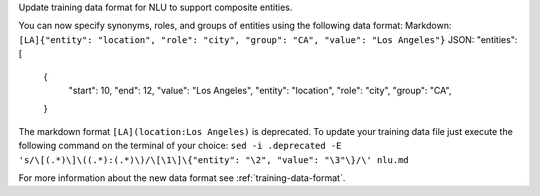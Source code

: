 Update training data format for NLU to support composite entities.

You can now specify synonyms, roles, and groups of entities using the following data format:
Markdown: ``[LA]{"entity": "location", "role": "city", "group": "CA", "value": "Los Angeles"}``
JSON:
"entities": [
    {
        "start": 10,
        "end": 12,
        "value": "Los Angeles",
        "entity": "location",
        "role": "city",
        "group": "CA",
    }

The markdown format ``[LA](location:Los Angeles)`` is deprecated. To update your training data file just
execute the following command on the terminal of your choice:
``sed -i .deprecated -E 's/\[(.*)\]\((.*):(.*)\)/\[\1\]\{"entity": "\2", "value": "\3"\}/\' nlu.md``

For more information about the new data format see :ref:`training-data-format`.